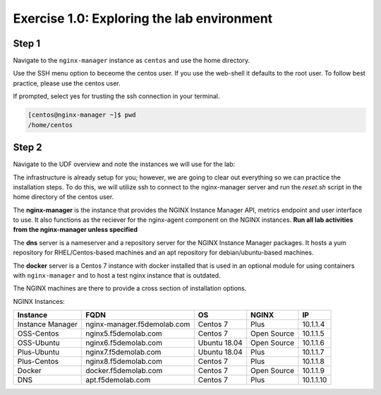 .. _1.0-explore:

Exercise 1.0: Exploring the lab environment
###########################################

Step 1
------

Navigate to the ``nginx-manager`` instance as ``centos`` and use the home directory.

Use the SSH menu option to beceome the centos user.  If you use the web-shell it 
defaults to the root user.  To follow best practice, please use the centos user.

.. image:: ./UDF-select-ssh.png

If prompted, select yes for trusting the ssh connection in your terminal.

.. image:: ./UDF-ssh.png

.. code-block:: shell-session

   [centos@nginx-manager ~]$ pwd
   /home/centos

Step 2
------

Navigate to the UDF overview and note the instances we will use for the lab:

The infrastructure is already setup for you; however, we are going to clear 
out everything so we can practice the installation steps.  To do this, we 
will utilize ssh to connect to the nginx-manager server and run the 
`reset.sh` script in the home directory of the centos user.

The **nginx-manager** is the instance that provides the NGINX Instance Manager 
API, metrics endpoint and user interface to use.  It also functions as the 
reciever for the nginx-agent component on the NGINX instances.
**Run all lab activities from the nginx-manager unless specified**

The **dns** server is a nameserver and a repository server for the NGINX 
Instance Manager packages.  It hosts a yum repository for RHEL/Centos-based 
machines and an apt repository for debian/ubuntu-based machines.

The **docker** server is a Centos 7 instance with docker installed that 
is used in an optional module for using containers with ``nginx-manager`` 
and to host a test nginx instance that is outdated.

The NGINX machines are there to provide a cross section of installation 
options.

NGINX Instances:

+------------------+-----------------------------+--------------+-------------+-----------+
|   **Instance**   |             FQDN            |      OS      |    NGINX    |     IP    |
+==================+=============================+==============+=============+===========+
| Instance Manager | nginx-manager.f5demolab.com | Centos 7     | Plus        | 10.1.1.4  |
+------------------+-----------------------------+--------------+-------------+-----------+
| OSS-Centos       | nginx5.f5demolab.com        | Centos 7     | Open Source | 10.1.1.5  |
+------------------+-----------------------------+--------------+-------------+-----------+
| OSS-Ubuntu       | nginx6.f5demolab.com        | Ubuntu 18.04 | Open Source | 10.1.1.6  |
+------------------+-----------------------------+--------------+-------------+-----------+
| Plus-Ubuntu      | nginx7.f5demolab.com        | Ubuntu 18.04 | Plus        | 10.1.1.7  |
+------------------+-----------------------------+--------------+-------------+-----------+
| Plus-Centos      | nginx8.f5demolab.com        | Centos 7     | Plus        | 10.1.1.8  |
+------------------+-----------------------------+--------------+-------------+-----------+
| Docker           | docker.f5demolab.com        | Centos 7     | Open Source | 10.1.1.9  |
+------------------+-----------------------------+--------------+-------------+-----------+
| DNS              | apt.f5demolab.com           | Centos 7     | Plus        | 10.1.1.10 |
+------------------+-----------------------------+--------------+-------------+-----------+


